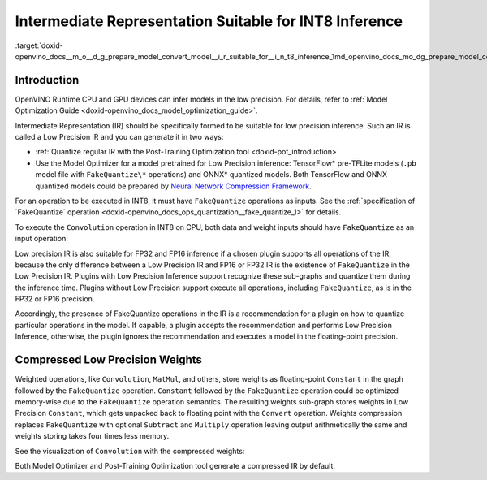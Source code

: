 .. index:: pair: page; Intermediate Representation Suitable for INT8 Inference
.. _doxid-openvino_docs__m_o__d_g_prepare_model_convert_model__i_r_suitable_for__i_n_t8_inference:


Intermediate Representation Suitable for INT8 Inference
=======================================================

:target:`doxid-openvino_docs__m_o__d_g_prepare_model_convert_model__i_r_suitable_for__i_n_t8_inference_1md_openvino_docs_mo_dg_prepare_model_convert_model_ir_suitable_for_int8_inference`

Introduction
~~~~~~~~~~~~

OpenVINO Runtime CPU and GPU devices can infer models in the low precision. For details, refer to :ref:`Model Optimization Guide <doxid-openvino_docs_model_optimization_guide>`.

Intermediate Representation (IR) should be specifically formed to be suitable for low precision inference. Such an IR is called a Low Precision IR and you can generate it in two ways:

* :ref:`Quantize regular IR with the Post-Training Optimization tool <doxid-pot_introduction>`

* Use the Model Optimizer for a model pretrained for Low Precision inference: TensorFlow\* pre-TFLite models (``.pb`` model file with ``FakeQuantize\*`` operations) and ONNX\* quantized models. Both TensorFlow and ONNX quantized models could be prepared by `Neural Network Compression Framework <https://github.com/openvinotoolkit/nncf/blob/develop/README.md>`__.

For an operation to be executed in INT8, it must have ``FakeQuantize`` operations as inputs. See the :ref:`specification of `FakeQuantize` operation <doxid-openvino_docs_ops_quantization__fake_quantize_1>` for details.

To execute the ``Convolution`` operation in INT8 on CPU, both data and weight inputs should have ``FakeQuantize`` as an input operation:

.. image:: expanded_int8_Convolution_weights.png

Low precision IR is also suitable for FP32 and FP16 inference if a chosen plugin supports all operations of the IR, because the only difference between a Low Precision IR and FP16 or FP32 IR is the existence of ``FakeQuantize`` in the Low Precision IR. Plugins with Low Precision Inference support recognize these sub-graphs and quantize them during the inference time. Plugins without Low Precision support execute all operations, including ``FakeQuantize``, as is in the FP32 or FP16 precision.

Accordingly, the presence of FakeQuantize operations in the IR is a recommendation for a plugin on how to quantize particular operations in the model. If capable, a plugin accepts the recommendation and performs Low Precision Inference, otherwise, the plugin ignores the recommendation and executes a model in the floating-point precision.

Compressed Low Precision Weights
~~~~~~~~~~~~~~~~~~~~~~~~~~~~~~~~

Weighted operations, like ``Convolution``, ``MatMul``, and others, store weights as floating-point ``Constant`` in the graph followed by the ``FakeQuantize`` operation. ``Constant`` followed by the ``FakeQuantize`` operation could be optimized memory-wise due to the ``FakeQuantize`` operation semantics. The resulting weights sub-graph stores weights in Low Precision ``Constant``, which gets unpacked back to floating point with the ``Convert`` operation. Weights compression replaces ``FakeQuantize`` with optional ``Subtract`` and ``Multiply`` operation leaving output arithmetically the same and weights storing takes four times less memory.

See the visualization of ``Convolution`` with the compressed weights:

.. image:: compressed_int8_Convolution_weights.png

Both Model Optimizer and Post-Training Optimization tool generate a compressed IR by default.

